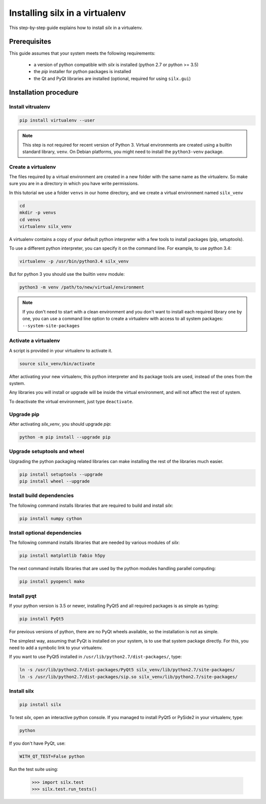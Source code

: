 
.. _silx-venv:

Installing silx in a virtualenv
===============================

This step-by-step guide explains how to install *silx* in a virtualenv.


Prerequisites
-------------

This guide assumes that your system meets the following requirements:

   - a version of python compatible with *silx* is installed (python 2.7 or python >= 3.5)
   - the *pip* installer for python packages is installed
   - the Qt and PyQt libraries are installed (optional, required for using ``silx.gui``)

Installation procedure
----------------------


Install vitrualenv
******************

.. code-block:: bash

    pip install virtualenv --user

.. note::

    This step is not required for recent version of Python 3.
    Virtual environments are created using a builtin standard library,
    ``venv``.
    On Debian platforms, you might need to install the ``python3-venv``
    package.


Create a virtualenv
*******************

The files required by a virtual environment are created in a new folder
with the same name as the virtualenv. So make sure you are in a directory
in which you have write permissions.

In this tutorial we use a folder ``venvs`` in our home directory, and we create
a virtual environment named ``silx_venv``

.. code-block:: bash

    cd
    mkdir -p venvs
    cd venvs
    virtualenv silx_venv


A virtualenv contains a copy of your default python interpreter with a few tools
to install packages (pip, setuptools).

To use a different python interpreter, you can specify it on the command line.
For example, to use python 3.4:

.. code-block:: bash

    virtualenv -p /usr/bin/python3.4 silx_venv

But for python 3  you should use the builtin ``venv`` module:

.. code-block:: bash

    python3 -m venv /path/to/new/virtual/environment

.. note::

    If you don't need to start with a clean environment and you don't want
    to install each required library one by one, you can use a command line
    option to create a virtualenv with access to all system packages:
    ``--system-site-packages``


Activate a virtualenv
*********************

A script is provided in your virtualenv to activate it.

.. code-block:: bash

    source silx_venv/bin/activate

After activating your new virtualenv, this python interpreter and its
package tools are used, instead of the ones from the system.

Any libraries you will install or upgrade will be inside the virtual
environment, and will not affect the rest of system.

To deactivate the virtual environment, just type ``deactivate``.

Upgrade pip
***********

After activating *silx_venv*, you should upgrade *pip*:

.. code-block:: bash

    python -m pip install --upgrade pip


Upgrade setuptools and wheel
****************************

Upgrading the python packaging related libraries can make installing the
rest of the libraries much easier.

.. code-block:: bash

    pip install setuptools --upgrade
    pip install wheel --upgrade

Install build dependencies
**************************

The following command installs libraries that are required to build and
install *silx*:

.. code-block:: bash

    pip install numpy cython

.. since 0.5, numpy is now automatically installed when doing `pip install silx`

Install optional dependencies
*****************************

The following command installs libraries that are needed by various modules
of *silx*:

.. code-block:: bash

    pip install matplotlib fabio h5py

The next command installs libraries that are used by the python modules
handling parallel computing:

.. code-block:: bash

    pip install pyopencl mako


Install pyqt
************

If your python version is 3.5 or newer, installing PyQt5 and all required packages
is as simple as typing:

.. code-block:: bash

    pip install PyQt5

For previous versions of python, there are no PyQt wheels available, so the installation
is not as simple.

The simplest way, assuming that PyQt is installed on your system, is to use that
system package directly. For this, you need to add a symbolic link to your virtualenv.

If you want to use PyQt5 installed in ``/usr/lib/python2.7/dist-packages/``, type:

.. code-block:: bash

    ln -s /usr/lib/python2.7/dist-packages/PyQt5 silx_venv/lib/python2.7/site-packages/
    ln -s /usr/lib/python2.7/dist-packages/sip.so silx_venv/lib/python2.7/site-packages/


Install silx
************

.. code-block:: bash

    pip install silx


To test *silx*, open an interactive python console. If you managed to install PyQt5 or PySide2
in your virtualenv, type:

.. code-block:: bash

    python

If you don't have PyQt, use:

.. code-block:: bash

    WITH_QT_TEST=False python

Run the test suite using:

    >>> import silx.test
    >>> silx.test.run_tests()






